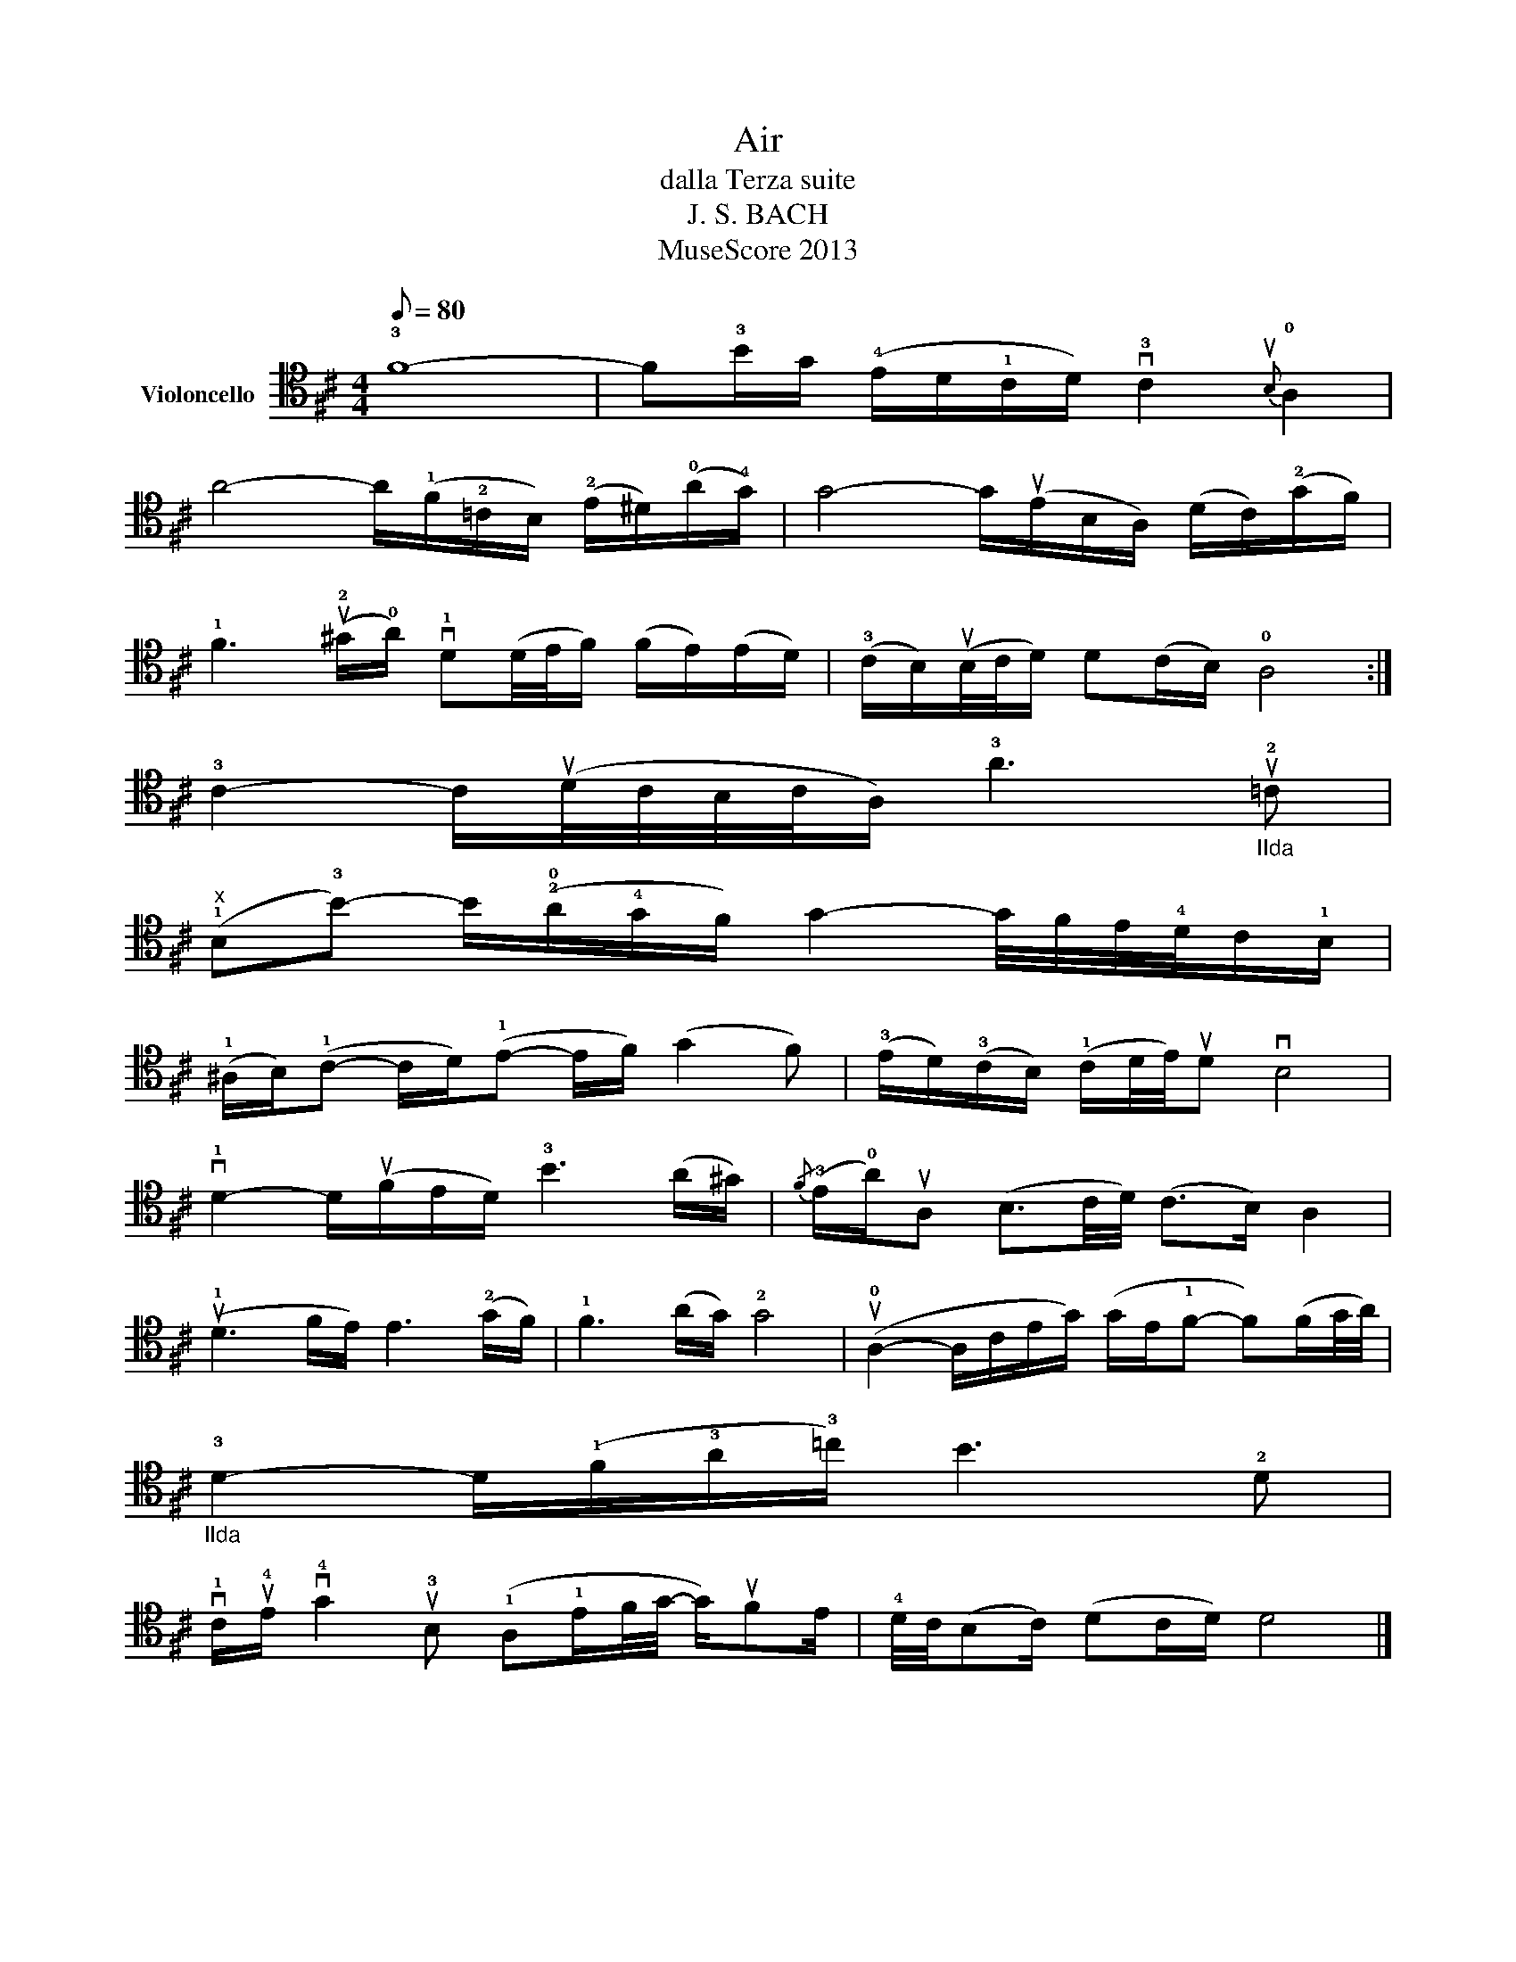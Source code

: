 X:1
T:Air
T:dalla Terza suite
T:J. S. BACH
T:MuseScore 2013
Z:MuseScore 2013
L:1/8
Q:1/8=80
M:4/4
K:D
V:1 tenor nm="Violoncello"
V:1
 !3!F8- | F!3!B/G/ (!4!E/D/!1!C/D/) v!3!C2{uB,} !0!A,2 | %2
 A4- A/(!1!F/!2!=C/B,/) (!2!E/^D/)(!0!A/!4!G/) | G4- G/(uE/B,/A,/) (D/C/)(!2!G/F/) | %4
 !1!F3 (u!2!^G/!0!A/) v!1!D(D/4E/4F/) (F/E/)(E/D/) | (!3!C/B,/)(uB,/4C/4D/) D(C/B,/) !0!A,4 :| %6
 !3!C2- C/(uD/4C/4B,/4C/4A,/) !3!A3"_IIda" u!2!=C | %7
"^x" (!1!B,!3!B-) B/(!2!!0!A/!4!G/F/) G2- G/4F/4E/4!4!D/4C/!1!B,/ | %8
 (!1!^A,/B,/)(!1!C- C/D/)(!1!E- E/F/) (G2 F) | (!3!E/D/)(!3!C/B,/) (!1!C/D/4E/4)uD vB,4 | %10
 v!1!D2- D/(uF/E/D/) !3!B3 (A/^G/) |{/F} (!3!E/!0!A/)uA, (B,3/2C/4D/4) (C>B,) A,2 | %12
 (u!1!D3 F/E/) E3 (!2!G/F/) | !1!F3 (A/G/) !2!G4 | (u!0!A,2- A,/C/E/G/) (G/E/!1!F- F)(F/G/4A/4) | %15
"_IIda" !3!D2- D/(!1!F/!3!A/!3!=c/) B3 !2!D | %16
 v!1!C/u!4!E/ v!4!G2 u!3!B, (!1!A,!1!E/F/4G/4- G/)uFE/ | !4!D/4C/4(B,C/) (DC/D/) D4 |] %18


